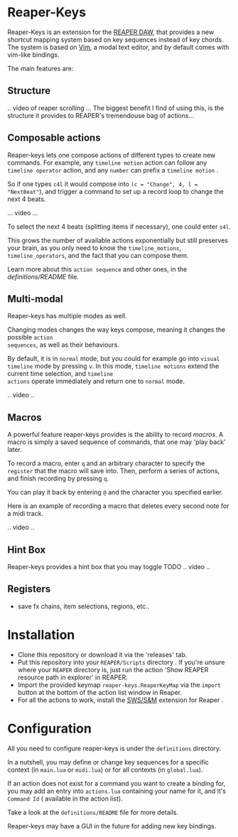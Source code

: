 * Reaper-Keys
Reaper-Keys is an extension for the [[https://www.reaper.fm/][REAPER DAW]], that provides a new shortcut
mapping system based on key sequences instead of key chords. The system is 
based on [[https://en.wikipedia.org/wiki/Vim_%2528text_editor%2529][Vim]], a modal text editor, and by default comes with vim-like bindings. 

The main features are:

** Structure
.. video of reaper scrolling ...
The biggest benefit I find of using this, is the structure it provides to
REAPER's tremendouse bag of actions...

** Composable actions
Reaper-keys  lets one compose actions of different types to create new commands.
For example, any ~timeline motion~  action can follow any  ~timeline operator~
action, and any ~number~ can prefix a ~timeline motion~ .

So if one types ~c4l~ it would compose into ~(c = "Change", 4, l = "NextBeat"~), and trigger a command to set up a record loop to change the next 4 beats.

... video ...

To select the next 4 beats (splitting items if necessary), one could enter ~s4l~.

This grows the number of available actions exponentially but still preserves your
brain, as you only need to know the ~timeline_motions~, ~timeline_operators~, and
the fact that you can compose them. 

Learn more about this ~action sequence~ and other ones,  in the [[file+sys:definitions/README.org][definitions/README]] file.

** Multi-modal
Reaper-keys has multiple modes as well.

Changing modes changes the way keys compose, meaning it changes the possible ~action
sequences~, as well as their behaviours.

By default, it is in ~normal~ mode, but you could for example go into ~visual timeline~ mode by pressing ~v~.
In this mode, ~timeline motions~ extend the current time selection, and ~timeline
actions~ operate immediately and return one to ~normal~ mode.

.. video ..

** Macros
A powerful feature reaper-keys provides is the ability to record /macros/. A macro
is simply a saved sequence of commands, that one may 'play back' later.

To record a macro, enter ~q~ and an arbitrary character to specify the ~register~ that
the macro will save into. Then, perform a series of actions, and finish
recording by pressing ~q~. 

You can play it back by entering ~@~ and the character you specified earlier.

Here is an example of recording a macro that deletes every second note for a midi track.

.. video ..

** Hint Box
Reaper-keys provides a hint box that you may toggle TODO
.. video ..

** Registers
- save fx chains, item selections, regions, etc..
* Installation
- Clone this repository or download it via the 'releases' tab.
- Put this repository into your  ~REAPER/Scripts~  directory . If you're unsure where your ~REAPER~ directory is, just run the action 'Show REAPER resource path in explorer' in REAPER.
- Import the provided keymap ~reaper-keys.ReaperKeyMap~ via the ~import~ button at
  the bottom of the action list window in Reaper.
- For all the actions to work, install the [[https://sws-extension.org/][SWS/S&M]]  extension for Reaper .
* Configuration
All you need to configure reaper-keys is under the ~definitions~ directory.  

In a nutshell, you may define or change key sequences for a specific context (in ~main.lua~
or ~midi.lua~) or for all contexts (in ~global.lua~).

If an action does not exist for a command you want to create a binding for,  you
may add an entry into ~actions.lua~ containing your name for it, and it's ~Command Id~ ( available in the action list).

Take a look at the ~definitions/README~ file for more details.

Reaper-keys may have a GUI in the future for adding new key bindings.

# You can always return to normal mode by entering ~<ESC>~. 
